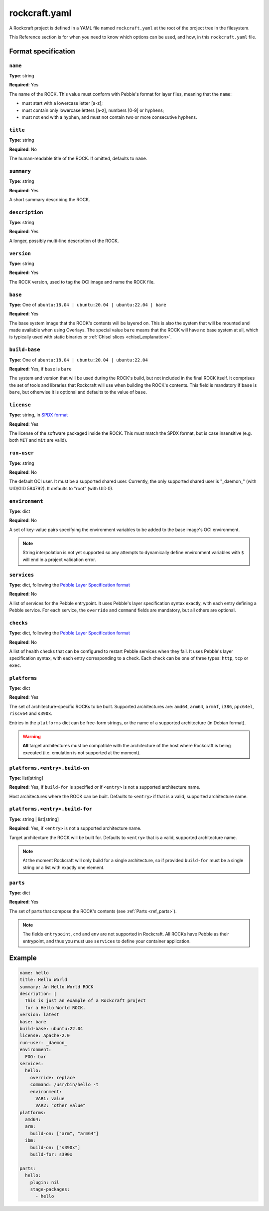 .. _rockcraft.yaml_reference:

**************
rockcraft.yaml
**************

A Rockcraft project is defined in a YAML file named ``rockcraft.yaml``
at the root of the project tree in the filesystem.

This Reference section is for when you need to know which options can be
used, and how, in this ``rockcraft.yaml`` file.


Format specification
====================

``name``
--------

**Type**: string

**Required**: Yes

The name of the ROCK. This value must conform with Pebble's format for layer
files, meaning that the ``name``:

- must start with a lowercase letter [a-z];
- must contain only lowercase letters [a-z], numbers [0-9] or hyphens;
- must not end with a hyphen, and must not contain two or more consecutive
  hyphens.

``title``
---------

**Type**: string

**Required**: No

The human-readable title of the ROCK. If omitted, defaults to ``name``.

``summary``
-----------

**Type**: string

**Required**: Yes

A short summary describing the ROCK.

``description``
---------------

**Type**: string

**Required**: Yes

A longer, possibly multi-line description of the ROCK.

``version``
-----------

**Type**: string

**Required**: Yes

The ROCK version, used to tag the OCI image and name the ROCK file.

``base``
--------

**Type**: One of ``ubuntu:18.04 | ubuntu:20.04 | ubuntu:22.04 | bare``

**Required**: Yes

The base system image that the ROCK's contents will be layered on. This is also
the system that will be mounted and made available when using Overlays. The
special value ``bare`` means that the ROCK will have no base system at all,
which is typically used with static binaries or
:ref:`Chisel slices <chisel_explanation>`.

``build-base``
--------------

**Type**: One of ``ubuntu:18.04 | ubuntu:20.04 | ubuntu:22.04``

**Required**: Yes, if ``base`` is ``bare``

The system and version that will be used during the ROCK's build, but not
included in the final ROCK itself. It comprises the set of tools and libraries
that Rockcraft will use when building the ROCK's contents. This field is
mandatory if ``base`` is ``bare``, but otherwise it is optional and defaults to
the value of ``base``.

``license``
-----------

**Type**: string, in `SPDX format <https://spdx.org/licenses/>`_

**Required**: Yes

The license of the software packaged inside the ROCK. This must match the SPDX
format, but is case insensitive (e.g. both ``MIT`` and ``mit`` are valid).

``run-user``
------------

**Type**: string

**Required**: No

The default OCI user. It must be a supported shared user. Currently, the only
supported shared user is "_daemon_" (with UID/GID 584792). It defaults to
"root" (with UID 0).

``environment``
---------------

**Type**: dict

**Required**: No

A set of key-value pairs specifying the environment variables to be added
to the base image's OCI environment.

.. note::
   String interpolation is not yet supported so any attempts to dynamically
   define environment variables with ``$`` will end in a project
   validation error.

``services``
------------

**Type**: dict, following the `Pebble Layer Specification format`_

**Required**: No

A list of services for the Pebble entrypoint. It uses Pebble's layer
specification syntax exactly, with each entry defining a Pebble service. For
each service, the ``override`` and ``command`` fields are mandatory, but all
others are optional.

``checks``
------------

**Type**: dict, following the `Pebble Layer Specification format`_

**Required**: No

A list of health checks that can be configured to restart Pebble services
when they fail. It uses Pebble's layer specification syntax, with each
entry corresponding to a check. Each check can be one of three types:
``http``, ``tcp`` or ``exec``.

``platforms``
-------------

**Type**: dict

**Required**: Yes

The set of architecture-specific ROCKs to be built. Supported architectures are:
``amd64``, ``arm64``, ``armhf``, ``i386``, ``ppc64el``, ``riscv64`` and ``s390x``.

Entries in the ``platforms`` dict can be free-form strings, or the name of a
supported architecture (in Debian format).

.. warning::
   **All** target architectures must be compatible with the architecture of
   the host where Rockcraft is being executed (i.e. emulation is not supported
   at the moment).

``platforms.<entry>.build-on``
------------------------------

**Type**: list[string]

**Required**: Yes, if ``build-for`` is specified *or* if ``<entry>`` is not a
supported architecture name.

Host architectures where the ROCK can be built. Defaults to ``<entry>`` if that
is a valid, supported architecture name.

``platforms.<entry>.build-for``
-------------------------------

**Type**: string | list[string]

**Required**: Yes, if ``<entry>`` is not a supported architecture name.

Target architecture the ROCK will be built for. Defaults to ``<entry>`` that
is a valid, supported architecture name.

.. note::
   At the moment Rockcraft will only build for a single architecture, so
   if provided ``build-for`` must be a single string or a list with exactly one
   element.

``parts``
---------

**Type**: dict

**Required**: Yes

The set of parts that compose the ROCK's contents
(see :ref:`Parts <ref_parts>`).


.. note::
   The fields ``entrypoint``, ``cmd`` and ``env`` are not supported in
   Rockcraft. All ROCKs have Pebble as their entrypoint, and thus you must use
   ``services`` to define your container application.


Example
=======

.. code-block:: yaml

  name: hello
  title: Hello World
  summary: An Hello World ROCK
  description: |
    This is just an example of a Rockcraft project
    for a Hello World ROCK.
  version: latest
  base: bare
  build-base: ubuntu:22.04
  license: Apache-2.0
  run-user: _daemon_
  environment:
    FOO: bar
  services:
    hello:
      override: replace
      command: /usr/bin/hello -t
      environment:
        VAR1: value
        VAR2: "other value"
  platforms:
    amd64:
    arm:
      build-on: ["arm", "arm64"]
    ibm:
      build-on: ["s390x"]
      build-for: s390x

  parts:
    hello:
      plugin: nil
      stage-packages:
        - hello


.. _`Pebble Layer Specification format`:  https://github.com/canonical/pebble#layer-specification
